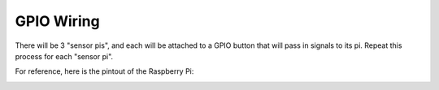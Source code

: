 GPIO Wiring
=============

There will be 3 "sensor pis", and each will be attached to a GPIO button that will pass in signals to its pi. Repeat this process for each "sensor pi".

For reference, here is the pintout of the Raspberry Pi:

.. image:: ../_static/images/raspberry_pi_pinout.png
  :width: 800
  :alt: Raspberry Pi Pinout